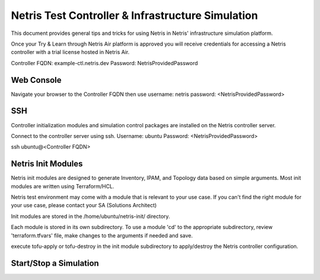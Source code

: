 ==================================================
Netris Test Controller & Infrastructure Simulation
==================================================

This document provides general tips and tricks for using Netris in Netris' infrastructure simulation platform.

Once your Try & Learn through Netris Air platform is approved you will receive credentials for accessing a Netris controller with a trial license hosted in Netris Air.

Controller FQDN: example-ctl.netris.dev
Password: NetrisProvidedPassword


Web Console
===========

Navigate your browser to the Controller FQDN then use 
username: netris
password: <NetrisProvidedPassword>

SSH
===

Controller initialization modules and simulation control packages are installed on the Netris controller server.

Connect to the controller server using ssh. Username: ubuntu Password: <NetrisProvidedPassword>

.. code-block:: shell-session

ssh ubuntu@<Controller FQDN>


Netris Init Modules
===================

Netris init modules are designed to generate Inventory, IPAM, and Topology data based on simple arguments. Most init modules are written using Terraform/HCL. 

Netris test environment may come with a module that is relevant to your use case. If you can't find the right module for your use case, please contact your SA (Solutions Architect) 

Init modules are stored in the /home/ubuntu/netris-init/ directory.

Each module is stored in its own subdirectory. To use a module 'cd' to the appropriate subdirectory, review 'terraform.tfvars' file, make changes to the arguments if needed and save.

execute tofu-apply or tofu-destroy in the init module subdirectory to apply/destroy the Netris controller configuration.

Start/Stop a Simulation
=======================



